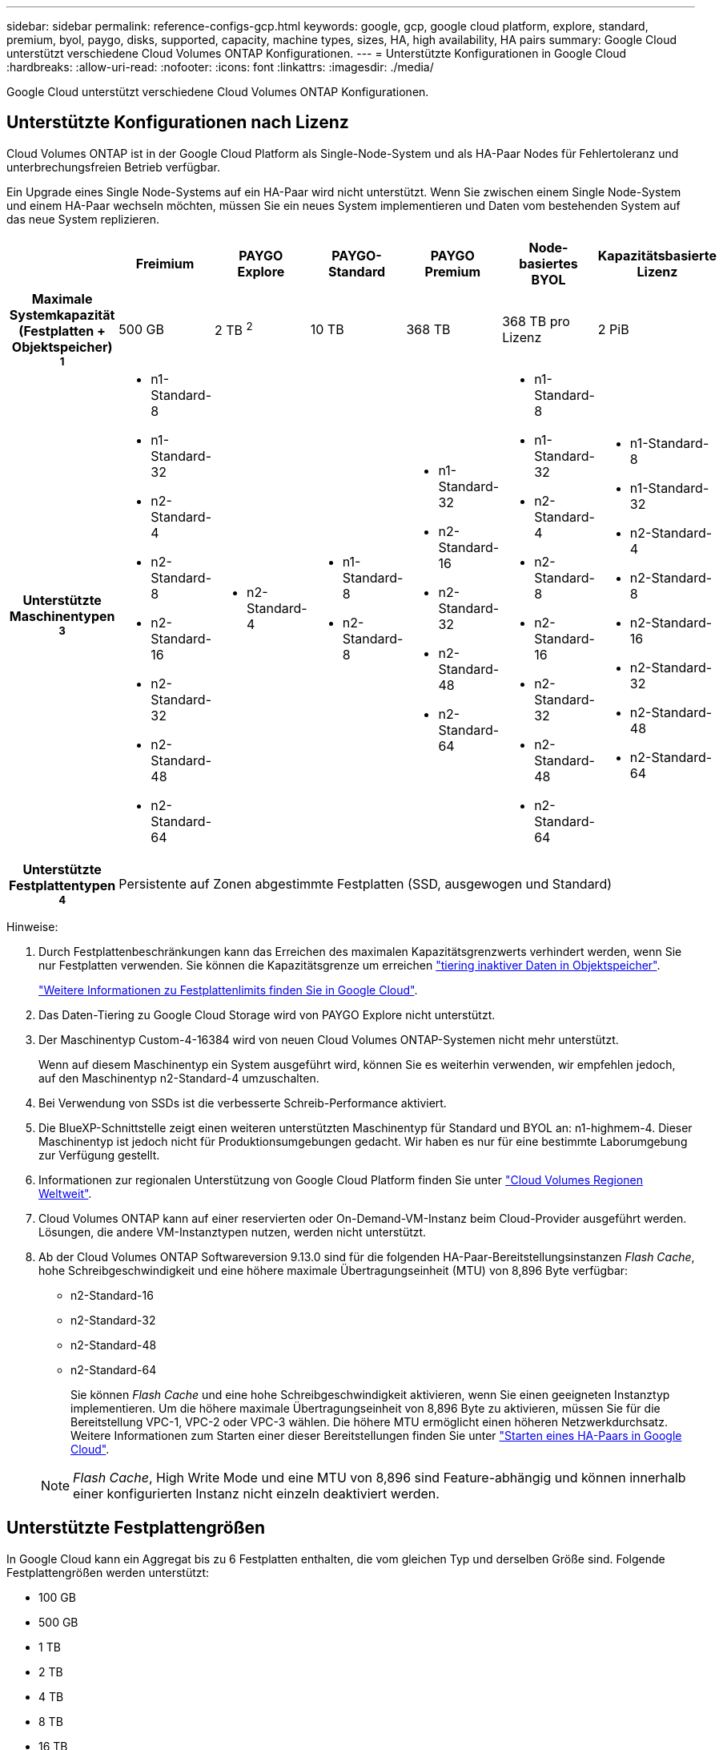 ---
sidebar: sidebar 
permalink: reference-configs-gcp.html 
keywords: google, gcp, google cloud platform, explore, standard, premium, byol, paygo, disks, supported, capacity, machine types, sizes, HA, high availability, HA pairs 
summary: Google Cloud unterstützt verschiedene Cloud Volumes ONTAP Konfigurationen. 
---
= Unterstützte Konfigurationen in Google Cloud
:hardbreaks:
:allow-uri-read: 
:nofooter: 
:icons: font
:linkattrs: 
:imagesdir: ./media/


[role="lead"]
Google Cloud unterstützt verschiedene Cloud Volumes ONTAP Konfigurationen.



== Unterstützte Konfigurationen nach Lizenz

Cloud Volumes ONTAP ist in der Google Cloud Platform als Single-Node-System und als HA-Paar Nodes für Fehlertoleranz und unterbrechungsfreien Betrieb verfügbar.

Ein Upgrade eines Single Node-Systems auf ein HA-Paar wird nicht unterstützt. Wenn Sie zwischen einem Single Node-System und einem HA-Paar wechseln möchten, müssen Sie ein neues System implementieren und Daten vom bestehenden System auf das neue System replizieren.

[cols="h,d,d,d,d,d,d"]
|===
|  | Freimium | PAYGO Explore | PAYGO-Standard | PAYGO Premium | Node-basiertes BYOL | Kapazitätsbasierte Lizenz 


| Maximale Systemkapazität
(Festplatten + Objektspeicher) ^1^ | 500 GB | 2 TB ^2^ | 10 TB | 368 TB | 368 TB pro Lizenz | 2 PiB 


| Unterstützte Maschinentypen ^3^  a| 
* n1-Standard-8
* n1-Standard-32
* n2-Standard-4
* n2-Standard-8
* n2-Standard-16
* n2-Standard-32
* n2-Standard-48
* n2-Standard-64

 a| 
* n2-Standard-4

 a| 
* n1-Standard-8
* n2-Standard-8

 a| 
* n1-Standard-32
* n2-Standard-16
* n2-Standard-32
* n2-Standard-48
* n2-Standard-64

 a| 
* n1-Standard-8
* n1-Standard-32
* n2-Standard-4
* n2-Standard-8
* n2-Standard-16
* n2-Standard-32
* n2-Standard-48
* n2-Standard-64

 a| 
* n1-Standard-8
* n1-Standard-32
* n2-Standard-4
* n2-Standard-8
* n2-Standard-16
* n2-Standard-32
* n2-Standard-48
* n2-Standard-64




| Unterstützte Festplattentypen ^4^ 6+| Persistente auf Zonen abgestimmte Festplatten (SSD, ausgewogen und Standard) 
|===
Hinweise:

. Durch Festplattenbeschränkungen kann das Erreichen des maximalen Kapazitätsgrenzwerts verhindert werden, wenn Sie nur Festplatten verwenden. Sie können die Kapazitätsgrenze um erreichen https://docs.netapp.com/us-en/cloud-manager-cloud-volumes-ontap/concept-data-tiering.html["tiering inaktiver Daten in Objektspeicher"^].
+
link:reference-limits-gcp.html["Weitere Informationen zu Festplattenlimits finden Sie in Google Cloud"].

. Das Daten-Tiering zu Google Cloud Storage wird von PAYGO Explore nicht unterstützt.
. Der Maschinentyp Custom-4-16384 wird von neuen Cloud Volumes ONTAP-Systemen nicht mehr unterstützt.
+
Wenn auf diesem Maschinentyp ein System ausgeführt wird, können Sie es weiterhin verwenden, wir empfehlen jedoch, auf den Maschinentyp n2-Standard-4 umzuschalten.

. Bei Verwendung von SSDs ist die verbesserte Schreib-Performance aktiviert.
. Die BlueXP-Schnittstelle zeigt einen weiteren unterstützten Maschinentyp für Standard und BYOL an: n1-highmem-4. Dieser Maschinentyp ist jedoch nicht für Produktionsumgebungen gedacht. Wir haben es nur für eine bestimmte Laborumgebung zur Verfügung gestellt.
. Informationen zur regionalen Unterstützung von Google Cloud Platform finden Sie unter https://bluexp.netapp.com/cloud-volumes-global-regions["Cloud Volumes Regionen Weltweit"^].
. Cloud Volumes ONTAP kann auf einer reservierten oder On-Demand-VM-Instanz beim Cloud-Provider ausgeführt werden. Lösungen, die andere VM-Instanztypen nutzen, werden nicht unterstützt.
. Ab der Cloud Volumes ONTAP Softwareversion 9.13.0 sind für die folgenden HA-Paar-Bereitstellungsinstanzen _Flash Cache_, hohe Schreibgeschwindigkeit und eine höhere maximale Übertragungseinheit (MTU) von 8,896 Byte verfügbar:
+
** n2-Standard-16
** n2-Standard-32
** n2-Standard-48
** n2-Standard-64
+
Sie können _Flash Cache_ und eine hohe Schreibgeschwindigkeit aktivieren, wenn Sie einen geeigneten Instanztyp implementieren. Um die höhere maximale Übertragungseinheit von 8,896 Byte zu aktivieren, müssen Sie für die Bereitstellung VPC-1, VPC-2 oder VPC-3 wählen. Die höhere MTU ermöglicht einen höheren Netzwerkdurchsatz. Weitere Informationen zum Starten einer dieser Bereitstellungen finden Sie unter https://docs.netapp.com/us-en/cloud-manager-cloud-volumes-ontap/task-deploying-gcp.html#launching-an-ha-pair-in-google-cloud["Starten eines HA-Paars in Google Cloud"].

+

NOTE: _Flash Cache_, High Write Mode und eine MTU von 8,896 sind Feature-abhängig und können innerhalb einer konfigurierten Instanz nicht einzeln deaktiviert werden.







== Unterstützte Festplattengrößen

In Google Cloud kann ein Aggregat bis zu 6 Festplatten enthalten, die vom gleichen Typ und derselben Größe sind. Folgende Festplattengrößen werden unterstützt:

* 100 GB
* 500 GB
* 1 TB
* 2 TB
* 4 TB
* 8 TB
* 16 TB
* 64 TB

